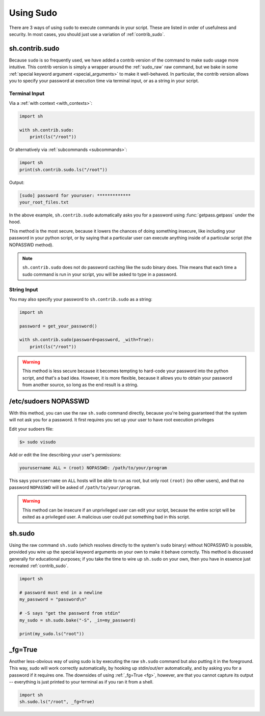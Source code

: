 .. _sudo:

Using Sudo
==========

There are 3 ways of using ``sudo`` to execute commands in your script.  These
are listed in order of usefulness and security.  In most cases, you should just
use a variation of :ref:`contrib_sudo`.

.. _contrib_sudo:

sh.contrib.sudo
---------------

Because ``sudo`` is so frequently used, we have added a contrib version of the
command to make sudo usage more intuitive.  This contrib version is simply a
wrapper around the :ref:`sudo_raw` raw command, but we bake in some
:ref:`special keyword argument <special_arguments>` to make it well-behaved.  In
particular, the contrib version allows you to specify your password at execution
time via terminal input, or as a string in your script.

Terminal Input
^^^^^^^^^^^^^^

Via a :ref:`with context <with_contexts>`:

.. code-block:: python

    import sh

    with sh.contrib.sudo:
        print(ls("/root"))

Or alternatively via :ref:`subcommands <subcommands>`:

.. code-block:: python

    import sh
    print(sh.contrib.sudo.ls("/root"))

Output:

.. code-block:: none

    [sudo] password for youruser: *************
    your_root_files.txt

In the above example, ``sh.contrib.sudo`` automatically asks you for a password
using :func:`getpass.getpass` under the hood.

This method is the most secure, because it lowers the chances of doing something
insecure, like including your password in your python script, or by saying that
a particular user can execute anything inside of a particular script (the
NOPASSWD method).

.. note::

    ``sh.contrib.sudo`` does not do password caching like the sudo binary does.
    Thie means that each time a sudo command is run in your script, you will be
    asked to type in a password.

String Input
^^^^^^^^^^^^

You may also specify your password to ``sh.contrib.sudo`` as a string:

.. code-block:: python

    import sh

    password = get_your_password()

    with sh.contrib.sudo(password=password, _with=True):
        print(ls("/root"))

.. warning::

    This method is less secure because it becomes tempting to hard-code your
    password into the python script, and that's a bad idea.  However, it is more
    flexible, because it allows you to obtain your password from another source,
    so long as the end result is a string.

/etc/sudoers NOPASSWD
---------------------

With this method, you can use the raw ``sh.sudo`` command directly, because
you're being guaranteed that the system will not ask you for a password.  It
first requires you set up your user to have root execution privileges

Edit your sudoers file:

.. code-block:: none

    $> sudo visudo

Add or edit the line describing your user's permissions:

.. code-block:: none

    yourusername ALL = (root) NOPASSWD: /path/to/your/program

This says ``yourusername`` on ``ALL`` hosts will be able to run as root, but
only root ``(root)`` (no other users), and that no password ``NOPASSWD`` will be
asked of ``/path/to/your/program``.

.. warning::
    
    This method can be insecure if an unprivileged user can edit your script,
    because the entire script will be exited as a privileged user.  A malicious
    user could put something bad in this script.

.. _sudo_raw:

sh.sudo
-------

Using the raw command ``sh.sudo`` (which resolves directly to the system's
``sudo`` binary) without NOPASSWD is possible, provided you wire up the special
keyword arguments on your own to make it behave correctly.  This method is
discussed generally for educational purposes; if you take the time to wire up
``sh.sudo`` on your own, then you have in essence just recreated
:ref:`contrib_sudo`.

.. code-block:: python

    import sh

    # password must end in a newline
    my_password = "password\n"

    # -S says "get the password from stdin"
    my_sudo = sh.sudo.bake("-S", _in=my_password)

    print(my_sudo.ls("root"))

_fg=True
--------

Another less-obvious way of using sudo is by executing the raw ``sh.sudo``
command but also putting it in the foreground.  This way, sudo will work
correctly automatically, by hooking up stdin/out/err automatically, and by
asking you for a password if it requires one.  The downsides of using
:ref:`_fg=True <fg>`, however, are that you cannot capture its output -- everything is
just printed to your terminal as if you ran it from a shell.

.. code-block:: python

    import sh
    sh.sudo.ls("/root", _fg=True)

